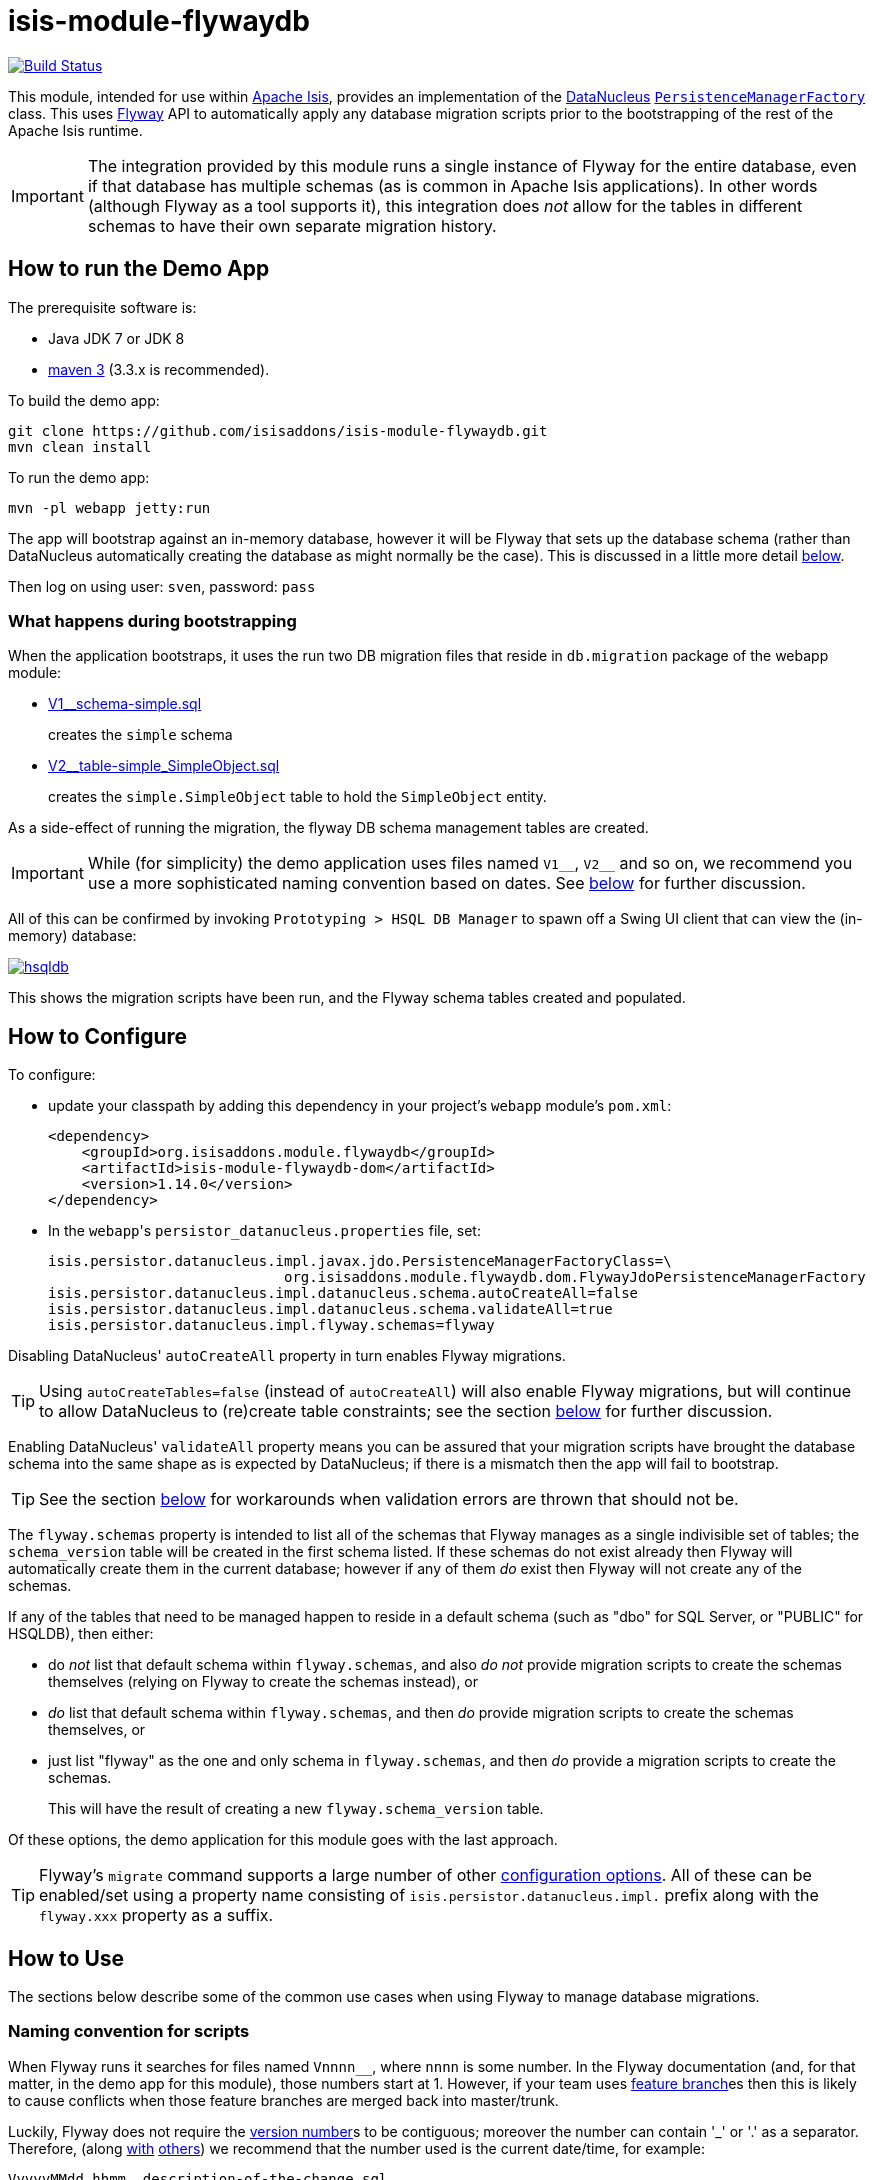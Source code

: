= isis-module-flywaydb
:_basedir: ../../../
:_imagesdir: images/

image:https://travis-ci.org/isisaddons/isis-module-flywaydb.png?branch=master[Build Status,link=https://travis-ci.org/isisaddons/isis-module-flywaydb]

This module, intended for use within http://isis.apache.org[Apache Isis], provides an implementation of the link:http://datanucleus.org/[DataNucleus] link:http://www.datanucleus.org/products/accessplatform_4_1/jdo/pmf.html[`PersistenceManagerFactory`] class.
This uses link:https://flywaydb.org[Flyway] API to automatically apply any database migration scripts prior to the bootstrapping of the rest of the Apache Isis runtime.

[IMPORTANT]
====
The integration provided by this module runs a single instance of Flyway for the entire database, even if that database has multiple schemas (as is common in Apache Isis applications).
In other words (although Flyway as a tool supports it), this integration does _not_ allow for the tables in different schemas to have their own separate migration history.
====



== How to run the Demo App

The prerequisite software is:

* Java JDK 7 or JDK 8
* http://maven.apache.org[maven 3] (3.3.x is recommended).

To build the demo app:

[source]
----
git clone https://github.com/isisaddons/isis-module-flywaydb.git
mvn clean install
----

To run the demo app:

[source]
----
mvn -pl webapp jetty:run
----

The app will bootstrap against an in-memory database, however it will be Flyway that sets up the database schema (rather than DataNucleus automatically creating the database as might normally be the case).
This is discussed in a little more detail xref:what-happens-during-bootstrapping[below].

Then log on using user: `sven`, password: `pass`




[[what-happens-during-bootstrapping]]
=== What happens during bootstrapping
:link-v1: link:webapp/src/main/resources/db/migration/V1__schema-simple.sql
:link-v2: link:webapp/src/main/resources/db/migration/V2__table-simple_SimpleObject.sql


When the application bootstraps, it uses the run two DB migration files that reside in `db.migration` package of the webapp module:

* {link-v1}[V1__schema-simple.sql] +
+
creates the `simple` schema

* {link-v2}[V2__table-simple_SimpleObject.sql] +
+
creates the `simple.SimpleObject` table to hold the `SimpleObject` entity.

As a side-effect of running the migration, the flyway DB schema management tables are created.

[IMPORTANT]
====
While (for simplicity) the demo application uses files named `V1\__`, `V2__` and so on, we recommend you use a more sophisticated naming convention based on dates.
See xref:naming-convention-for-scripts[below] for further discussion.
====


All of this can be confirmed by invoking `Prototyping > HSQL DB Manager` to spawn off a Swing UI client that can view the (in-memory) database:

image:https://raw.githubusercontent.com/isisaddons/isis-module-flywaydb/master/images/hsqldb.png[link="https://raw.githubusercontent.com/isisaddons/isis-module-flywaydb/master/images/hsqldb.png"]

This shows the migration scripts have been run, and the Flyway schema tables created and populated.


[[how-to-configure]]
== How to Configure

To configure:

* update your classpath by adding this dependency in your project's `webapp` module's `pom.xml`: +
+
[source,xml]
----
<dependency>
    <groupId>org.isisaddons.module.flywaydb</groupId>
    <artifactId>isis-module-flywaydb-dom</artifactId>
    <version>1.14.0</version>
</dependency>
----

* In the ``webapp``'s ``persistor_datanucleus.properties`` file, set: +
+
[source,properties]
----
isis.persistor.datanucleus.impl.javax.jdo.PersistenceManagerFactoryClass=\
                            org.isisaddons.module.flywaydb.dom.FlywayJdoPersistenceManagerFactory
isis.persistor.datanucleus.impl.datanucleus.schema.autoCreateAll=false
isis.persistor.datanucleus.impl.datanucleus.schema.validateAll=true
isis.persistor.datanucleus.impl.flyway.schemas=flyway
----

Disabling DataNucleus' `autoCreateAll` property in turn enables Flyway migrations.

[TIP]
====
Using `autoCreateTables=false` (instead of `autoCreateAll`) will also enable Flyway migrations, but will continue to allow DataNucleus to (re)create table constraints; see the section xref:idempotent-constraints[below] for further discussion.
====

Enabling DataNucleus' `validateAll` property means you can be assured that your migration scripts have brought the database schema into the same shape as is expected by DataNucleus; if there is a mismatch then the app will fail to bootstrap.

[TIP]
====
See the section xref:handling-validation-errors[below] for workarounds when validation errors are thrown that should not be.
====


The `flyway.schemas` property is intended to list all of the schemas that Flyway manages as a single indivisible set of tables; the `schema_version` table will be created in the first schema listed.
If these schemas do not exist already then Flyway will automatically create them in the current database; however if any of them _do_ exist then Flyway will not create any of the schemas.

If any of the tables that need to be managed happen to reside in a default schema (such as "dbo" for SQL Server, or "PUBLIC" for HSQLDB), then either:

* do __not__ list that default schema within `flyway.schemas`, and also __do not__ provide migration scripts to create the schemas themselves (relying on Flyway to create the schemas instead), or

* __do__ list that default schema within `flyway.schemas`, and then __do__ provide migration scripts to create the schemas themselves, or

* just list "flyway" as the one and only schema in `flyway.schemas`, and then _do_ provide a migration scripts to create the schemas. +
+
This will have the result of creating a new `flyway.schema_version` table.

Of these options, the demo application for this module goes with the last approach.


[TIP]
====
Flyway's `migrate` command supports a large number of other link:https://flywaydb.org/documentation/commandline/migrate[configuration options].
All of these can be enabled/set using a property name consisting of `isis.persistor.datanucleus.impl.` prefix along with the `flyway.xxx` property as a suffix.
====




== How to Use

The sections below describe some of the common use cases when using Flyway to manage database migrations.



[[naming-convention-for-scripts]]
=== Naming convention for scripts


When Flyway runs it searches for files named `Vnnnn__`, where `nnnn` is some number.
In the Flyway documentation (and, for that matter, in the demo app for this module), those numbers start at 1.
However, if your team uses link:http://martinfowler.com/bliki/FeatureBranch.html[feature branch]es then this is likely to cause conflicts when those feature branches are merged back into master/trunk.

Luckily, Flyway does not require the link:https://flywaydb.org/documentation/migration/versioned[version number]s to be contiguous; moreover the number can contain '_' or '.' as a separator.
Therefore, (along link:http://www.jeremyjarrell.com/using-flyway-db-with-distributed-version-control/[with] link:http://stackoverflow.com/a/34599349/56880[others]) we recommend that the number used is the current date/time, for example:

[source]
----
VyyyyMMdd.hhmm__description-of-the-change.sql
----

When the feature branches are merged, you (the developer) should check that any new migrations have a later timestamp than the version of the current production database; chances are they will be.
But if necessary, the filename/timestamp can be updated, eg to be the current date/time that the merged is performed.

Alternatively, an "out-of-order" migration (as discussed xref:out-of-order-migrations[below]) could be used.



[[disabling-for-development]]
=== Disabling for development

When developing Apache Isis applications, it's common practice to prototype and run integration tests in memory, by default using HSQLDB.
In production, however, some other database will most likely be used (PostgreSQL, MySQL, MS SQL Server etc).

Now Flyway - by design - does not attempt to abstract over different database vendors.
In other words, the SQL migration scripts that are designed for production will quite possibly not work for development environment.
The long and short of this is that you will most likely want to simply disable the flyway migration when running in-memory against HSQLDB.

This can be done simply by setting either the `autoCreateAll` or the `autoCreateTables` property back to `true`, either in the `persistor_datanucleus.properties` file, eg:

[source,properties]
----
isis.persistor.datanucleus.impl.datanucleus.schema.autoCreateAll=true
----

Or, (if using `mvn jetty:run` or `org.apache.isis.WebServer`) with a system property, eg:

[source,properties]
----
mvn jetty:run -Disis.persistor.datanucleus.impl.datanucleus.schema.autoCreateAll=true
----


[TIP]
====
Flyway migrations are *not* disabled if only `autoCreateConstraints` property is enabled.
This enables the use case for dropping all constraints prior to migration, and then having DataNucleus recreate them after.
See xref:idempotent-constraints[below] for further discussion.
====



[[idempotent-constraints]]
=== Idempotent constraints

As part of the release process, some DBAs prefer to drop all database constraints, then recreate them at the end of the release.
This helps ensure that what is deployed to the database is only what should be there.

[TIP]
====
Obviously this isn't feasible for very large databases; in such cases dropping only foreign key/alternate indices (but not primary keys) may be more appropriate.
====

To effect this:

* dropping constraints can be done using the link:https://flywaydb.org/documentation/callbacks["before migrate" callback] from Flyway. +
+
Create a script `beforeMigrate.sql` which will drop all these objects, place in `db.migration` package alongside any other migration scripts.

* recreating constraints can be done using DataNucleus' link:http://www.datanucleus.org/products/accessplatform_4_1/jdo/schema.html[`autoCreateConstraints`] property. +
+
In ``webapp`` module's ``persistor_datanucleus.properties`` file, also set: +
+
[source,properties]
----
isis.persistor.datanucleus.impl.datanucleus.schema.autoCreateConstraints=true
----

When the application is bootstrapped, Flyway will run the `beforeMigrate.sql` script to drop all constraints and other objects, and then DataNucleus will reinstate those constraints as it initializes.




[[managing-views-etc]]
=== Managing views etc

In addition to the tables that support an Apache Isis application, there may be additional artifacts such as views and stored procedures that also need to be deployed.
For example, such views might be to support third-party reports or other similar tools.

Since such views may need to be updated whenever the underlying tables change, it makes sense to manage them as part of the codebase of the Apache Isis application.

On the other hand, since these are not part of the application, DataNucleus cannot be used to automatically create these artifacts.
Instead, Flyway's link:https://flywaydb.org/documentation/migration/repeatable[repeatable migrations] can be used to run the scripts.

A repeatable migration is simply a file with the prefix `R\__`, residing in the `db.migration` package as usual; for example `R__reporting-views.sql`.
Typically these scripts should drop all views and then recreate them; ie they should be idempotent.

Flyway will run these scripts whenever they file is changed (it maintains a checksum of the file).



[[baselining-an-existing-database]]
=== (Manual) baselining an existing database

If you want to start using Flyway for with an existing database that is already in production, then it must be  link:https://flywaydb.org/documentation/command/baseline[baseline]d.

This involves Flyway creating its `schema_version` table, and inserting a row to represent the "current" version of that database.
Thereafter only scripts with a number higher than that version will be applied.

As a minimum, baselining involves simply running the `baseline` command:

[source,bash]
----
flyway -driver=... \
       -url=... \
       -user=... \
       -password=... \
       -baselineVersion="yyyyMMdd.hhmm" \
       -baselineDescription="Initial take-on" \
       baseline
----

where `yyyyMMdd.hhmm` can be the current date/time.

[TIP]
====
It's also possible to specify command-line options using a `flyway.conf` link:https://flywaydb.org/documentation/commandline/[configuration file].
====

If you wish, you could also generate scripts to represent the current state of the database.
These won't be used by Flyway in the baselined system, but could be used to start the app against a completely empty database (if Flyway isn't otherwise xref:disabling-for-development[disabled]).

For example, scripts can be geneated for MS SQL Server using the link:https://msdn.microsoft.com/en-gb/library/bb895179(v=sql.110).aspx[Generate and Publish Scripts] wizard (Tasks > Generate Scripts); save these as `VyyyyMMdd.hhmm__initial-take-on.sql`.
This follows the date/time naming convention discussed xref:naming-convention-for-scripts[above].




== More advanced use cases

And here are some slightly more advanced use cases to consider.

[[automatic-baselining-an-existing-database]]
=== (Automatic) baselining an existing database

Rather than xref:baselining-an-existing-database[manually baselining an existing (production) database], Flyway also supports automatic baselining.
With this option enabled, if Flyway is run against a database with no `schema_version` table, then it will automatically create that table and populate it with a single baseline row.

This can be configured by updating the ``webapp`` module's ``persistor_datanucleus.properties`` file:

[source,properties]
----
isis.persistor.datanucleus.impl.flyway.baselineOnMigrate=true
isis.persistor.datanucleus.impl.flyway.baselineVersion=1
----

Change the `flyway.baselineVersion` if you want some other value to be used as the baseline version.



[[handling-validation-errors]]
=== Handling validation errors

Sometimes `validateAll` can result in DataNucleus throwing an exception even if the actual database matches the schema.
The underlying reason for this occurring will vary; one reason is a buggy JDBC driver misreporting database metadata.
It is however possible to workaround this issue.

By way of example, when running against MS SQL Server you may find that BLOB/CLOB columns are reported as being invalid.
One common example is the `CommandJdo` entity (in the link:http://github.com/isisaddons/isis-module-command[Isis addons' command] module), with its `exception` and a `memento` properties.
This is defined as:

[source,java]
----
public class CommandJdo {
    ...
    @javax.jdo.annotations.Column(allowsNull="true", jdbcType="CLOB")
    private String exception;
    ...
    @javax.jdo.annotations.Column(allowsNull="true", jdbcType="CLOB")
    private String memento;
    ...
}
----

In MS SQL Server this is mapped to a table with a column of type `TEXT`.
However, this results in DataNucleus throwing an exception, to the effect that the datastore defines a LONGVARCHAR, while the (class) metadata defines a CLOB.

The workaround is to redefine the JDO metadata using an `.orm` file.
For example, `CommandJdo` can be made to work by adding `CommandJdo-sqlserver.orm`:

[source,java]
----
<?xml version="1.0" encoding="UTF-8" ?>
<orm xmlns="http://xmlns.jcp.org/xml/ns/jdo/orm"
     xmlns:xsi="http://www.w3.org/2001/XMLSchema-instance"
     xsi:schemaLocation="http://xmlns.jcp.org/xml/ns/jdo/orm
        http://xmlns.jcp.org/xml/ns/jdo/orm_3_0.xsd">

    <package name="org.isisaddons.module.command.dom">
        <class name="CommandJdo"
               schema="isiscommand"
               table="Command">
            <property name="exception">
                <column name="exception" jdbc-type="CLOB" sql-type="LONGVARCHAR" allows-null="true"/>
            </property>
            <field name="memento">
                <column name="memento" jdbc-type="CLOB" sql-type="LONGVARCHAR" allows-null="true"/>
            </field>
        </class>
    </package>

</orm>
----

This should reside in the appropriate package (`org.isisaddons.module.command.dom` in this case).

Another example is the `DocumentAbstract` entity (in the link:http://github.com/incodehq/incode-module-document[Incode catalogs' document] module), with its `blob_byte` and a `memento` properties.

[source,java]
----
public class DocumentAbstract {
    ...
    @javax.jdo.annotations.Column(allowsNull = "true", name = "blob_bytes", jdbcType = "BLOB", sqlType = "BLOB")
    private byte[] blobBytes;
    ...
    @javax.jdo.annotations.Column(allowsNull = "true", name = "clob_chars", jdbcType = "CLOB", sqlType = "CLOB")
    private String clobChars;
    ...
}
----

The fix in this case is the following `DocumentAbstract-sqlserver.orm` file:

[source,xml]
----
<?xml version="1.0" encoding="UTF-8" ?>
<orm xmlns="http://xmlns.jcp.org/xml/ns/jdo/orm"
     xmlns:xsi="http://www.w3.org/2001/XMLSchema-instance"
     xsi:schemaLocation="http://xmlns.jcp.org/xml/ns/jdo/orm
        http://xmlns.jcp.org/xml/ns/jdo/orm_3_0.xsd">

    <package name="org.incode.module.document.dom.impl.docs">
        <class name="DocumentAbstract"
               schema="incodeDocuments">
            <field name="blobBytes">
                <column name="blob_bytes" jdbc-type="BLOB" sql-type="LONGVARBINARY" allows-null="true"/>
            </field>
            <field name="clobChars">
                <column name="clob_chars" jdbc-type="CLOB" sql-type="LONGVARCHAR" allows-null="true"/>
            </field>
        </class>
    </package>
</orm>
----

The last thing to do is to instruct DataNucleus to also read these additional `.orm` files.
This can be done using:

[source,properties]
----
isis.persistor.datanucleus.impl.datanucleus.Mapping=sqlserver
----

where `sqlserver` matches the filename (`DocumentAbstract-*sqlserver*.orm` and so on).



[[out-of-order-migrations]]
=== Out-of-order migrations

Sometimes it is necessary to run link:https://flywaydb.org/documentation/commandline/migrate["outOfOrder"] migrations; that is, to run a migration whose number is less than that of the current production database.

To enable this feature, add the following to the ``webapp`` module's ``persistor_datanucleus.properties`` file:

[source,properties]
----
isis.persistor.datanucleus.impl.flyway.outOfOrder=true
----




[[java-based-migrations]]
=== Java-based migrations

In addition to SQL-based migrations, Flyway also supports link:https://flywaydb.org/documentation/api/hooks#callsbacks[migrations implemented in Java].
These follow the same naming convention as SQL-based migrations, and also reside in the `db.migration` package.
Of course, they must be compiled and reside on the classpath, very similar to Apache Isis fixture scripts.



[[vendor-specific-scripts]]
=== Database vendor-specific scripts

Flyway does not
In addition to SQL-based migrations, Flyway also supports link:https://flywaydb.org/documentation/api/hooks#callsbacks[migrations implemented in Java].
These follow the same naming convention as SQL-based migrations, and also reside in the `db.migration` package.
Of course, they must be compiled and reside on the classpath, very similar to Apache Isis fixture scripts.





[[process-for-creating-migration-scripts]]
== A process for creating migration scripts

Suppose you've developed a new feature which will require a database schema change; how should the migration scripts be created and tested?
Here's one approach:

* obtain a backup of the current production database (which is already under Flyway's control; xref:baselining-an-existing-database[baseline] it if not) +
+
In fact, all that is required is the schema of this database.
So, as a minor refinement, you could set up a CI pipeline that hooks onto your nightly database backups; this would restore the production database to some scratch DB, then truncate all tables, then creates a backup of that truncated database. +
+
[TIP]
====
See link:/util/sql/truncate-all-tables.sql[truncate-all-tables.sql] for a script that does this for MS SQL Server.
====


* in your development environment, restore the current production database (or truncated version) twice:
** restore once to `current` DB
** restore another to `test` DB

* create a completely blank `dev` DB +
+
You could either create an empty database, or zap an existing scratch DB.
+
[TIP]
====
See link:/util/sql/drop-all-tables.sql[drop-all-tables.sql] for a script that does this for MS SQL Server.
====

* run app against this empty `dev` database, with `autoCreateAll=true` +
+
This disables Flyway, causing DataNucleus to create the schema based on its current metadata

* next, use a comparison tool to compare `current` against `dev`. +
+
[TIP]
====
One option is to use the command line tools provided by link:http://www.liquibase.org/[liquibase] (itself a DB migration framework that "competes" with Flyway; here we just leverage its diff utility).
See xref:using-liquibase[below] for details of how to use liquibase's commandline tool.
====


* Save SQL scripts capturing the difference

* Finally, run app against `test` DB, this time with Flyway re-enabled and with DataNucleus validation re-enabled also:
** `autoCreateAll=false` (or `autoCreateTables=false`) re-enables Flyway, causing it apply the migration scripts
** `validateAll=true` causes DataNucleus to check that the resultant DB schema matches that required by the entity metadata.

If there is an issue then the app will fails to start; use the errors in the console to diagnose the issue and then go round the loop.


[[using-liquibase]]
=== Using Liquibase to diff databases

link:http://www.liquibase.org/[Liquibase] is another Java-based migration tool that "competes" with Flyway; its scope is rather broader than Flyway which some prefer.
Here we just leverage its diff utility in order to help generate migration scripts.

The link:/util/scripts/delta.sh[delta.sh] shows how this can be done for a SQL Server database.
It is invoked as follows:

[source,bash]
----
PROD_URL="jdbc:sqlserver://localhost;instance=.;databaseName=current"
DEV_URL="jdbc:sqlserver://localhost;instance=.;databaseName=dev"
USERNAME="sa"
PASSWORD="pass"

sh delta.sh $PROD_URL $DEV_URL $USERNAME $PASSWORD
----

(Referring back to the process described xref:process-for-creating-migration-scripts[above]) this compares the current production database to the development database.

The `delta.sh` script uses a link:/util/scripts/schema.txt[schema.txt] file which lists all of the database schemas to compare.
This should the same list of schemas as configured in `persistor_datanucleus.properties` (the `flyway.schemas` property), described xref:how-to-configure[above].
Adjust as necessary.

Obviously, the above script requires that `liquibase` shell script is on your `$PATH` (or `liquibase.bat` on your `%PATH%`).




== Known issues

None currently


== Change Log

* `1.14.0` - released against Isis 1.14.0
* `1.13.1` - Extending to support flyway properties (eg `outOfOrder`, `baselineOnMigrate`), allow DN to recreate constraints, support multiple DBs; docs on repeatable migrations and other features
* `1.13.0` - First release, against Apache Isis 1.13.0




== Legal Stuff

=== License

[source]
----
Copyright 2016-date Dan Haywood

Licensed under the Apache License, Version 2.0 (the
"License"); you may not use this file except in compliance
with the License.  You may obtain a copy of the License at

    http://www.apache.org/licenses/LICENSE-2.0

Unless required by applicable law or agreed to in writing,
software distributed under the License is distributed on an
"AS IS" BASIS, WITHOUT WARRANTIES OR CONDITIONS OF ANY
KIND, either express or implied.  See the License for the
specific language governing permissions and limitations
under the License.
----

==== Dependencies

There are no third-party dependencies.

== Maven deploy notes

Only the `dom` module is deployed, and is done so using Sonatype's OSS support (see
http://central.sonatype.org/pages/apache-maven.html[user guide]).

==== Release to Sonatype's Snapshot Repo

To deploy a snapshot, use:

[source]
----
pushd dom
mvn clean deploy
popd
----

The artifacts should be available in Sonatype's
https://oss.sonatype.org/content/repositories/snapshots[Snapshot Repo].


=== Release an Interim Build

If you have commit access to this project (or a fork of your own) then you can create interim releases using the `interim-release.sh` script.

The idea is that this will - in a new branch - update the `dom/pom.xml` with a timestamped version (eg `1.14.0.20170227-0738`).
It then pushes the branch (and a tag) to the specified remote.

A CI server such as Jenkins can monitor the branches matching the wildcard `origin/interim/*` and create a build.
These artifacts can then be published to a snapshot repository.

For example:

[source]
----
sh interim-release.sh 1.14.0 origin
----

where

* `1.14.0` is the base release
* `origin` is the name of the remote to which you have permissions to write to.




==== Release to Maven Central

The `release.sh` script automates the release process. It performs the following:

* performs a sanity check (`mvn clean install -o`) that everything builds ok
* bumps the `pom.xml` to a specified release version, and tag
* performs a double check (`mvn clean install -o`) that everything still builds ok
* releases the code using `mvn clean deploy`
* bumps the `pom.xml` to a specified release version

For example:

[source]
----
sh release.sh 1.14.0 \
              1.15.0-SNAPSHOT \
              dan@haywood-associates.co.uk \
              "this is not really my passphrase"
----

where
* `$1` is the release version
* `$2` is the snapshot version
* `$3` is the email of the secret key (`~/.gnupg/secring.gpg`) to use for signing
* `$4` is the corresponding passphrase for that secret key.

Other ways of specifying the key and passphrase are available, see the `pgp-maven-plugin`'s
http://kohsuke.org/pgp-maven-plugin/secretkey.html[documentation]).

If the script completes successfully, then push changes:

[source]
----
git push origin master && git push origin 1.14.0
----

If the script fails to complete, then identify the cause, perform a `git reset --hard` to start over and fix the issue
before trying again. Note that in the ``dom``'s `pom.xml` the `nexus-staging-maven-plugin` has the
`autoReleaseAfterClose` setting set to `true` (to automatically stage, close and the release the repo). You may want
to set this to `false` if debugging an issue.

According to Sonatype's guide, it takes about 10 minutes to sync, but up to 2 hours to update http://search.maven.org[search].
